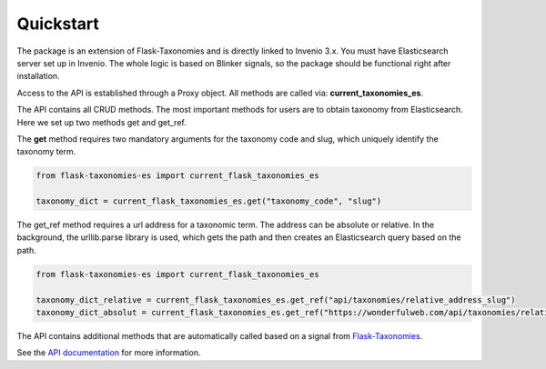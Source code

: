 *************
Quickstart
*************

The package is an extension of Flask-Taxonomies and is directly linked to Invenio 3.x. You must have Elasticsearch
server set up in Invenio. The whole logic is based on Blinker signals, so the package should be functional right after
installation.

Access to the API is established through a Proxy object. All methods are called via: **current_taxonomies_es**.

The API contains all CRUD methods. The most important methods for users are to obtain taxonomy from Elasticsearch.
Here we set up two methods get and get_ref.

The **get** method requires two mandatory arguments for the taxonomy code and slug,
which uniquely identify the taxonomy term.

.. code-block:: python

    from flask-taxonomies-es import current_flask_taxonomies_es

    taxonomy_dict = current_flask_taxonomies_es.get("taxonomy_code", "slug")

The get_ref method requires a url address for a taxonomic term. The address can be absolute or relative.
In the background, the urllib.parse library is used, which gets the path
and then creates an Elasticsearch query based on the path.

.. code-block:: python

    from flask-taxonomies-es import current_flask_taxonomies_es

    taxonomy_dict_relative = current_flask_taxonomies_es.get_ref("api/taxonomies/relative_address_slug")
    taxonomy_dict_absolut = current_flask_taxonomies_es.get_ref("https://wonderfulweb.com/api/taxonomies/relative_address_slug")

The API contains additional methods that are automatically called based on a signal from Flask-Taxonomies_.

See the `API documentation`_ for more information.


.. _Flask-Taxonomies: https://github.com/oarepo/flask-taxonomies
.. _API documentation: api.html